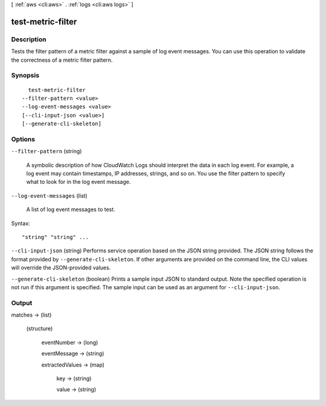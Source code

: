 [ :ref:`aws <cli:aws>` . :ref:`logs <cli:aws logs>` ]

.. _cli:aws logs test-metric-filter:


******************
test-metric-filter
******************



===========
Description
===========



Tests the filter pattern of a metric filter against a sample of log event messages. You can use this operation to validate the correctness of a metric filter pattern. 



========
Synopsis
========

::

    test-metric-filter
  --filter-pattern <value>
  --log-event-messages <value>
  [--cli-input-json <value>]
  [--generate-cli-skeleton]




=======
Options
=======

``--filter-pattern`` (string)


  A symbolic description of how CloudWatch Logs should interpret the data in each log event. For example, a log event may contain timestamps, IP addresses, strings, and so on. You use the filter pattern to specify what to look for in the log event message.

  

``--log-event-messages`` (list)


  A list of log event messages to test.

  



Syntax::

  "string" "string" ...



``--cli-input-json`` (string)
Performs service operation based on the JSON string provided. The JSON string follows the format provided by ``--generate-cli-skeleton``. If other arguments are provided on the command line, the CLI values will override the JSON-provided values.

``--generate-cli-skeleton`` (boolean)
Prints a sample input JSON to standard output. Note the specified operation is not run if this argument is specified. The sample input can be used as an argument for ``--cli-input-json``.



======
Output
======

matches -> (list)

  

  (structure)

    

    eventNumber -> (long)

      

      

    eventMessage -> (string)

      

      

    extractedValues -> (map)

      

      key -> (string)

        

        

      value -> (string)

        

        

      

    

  

